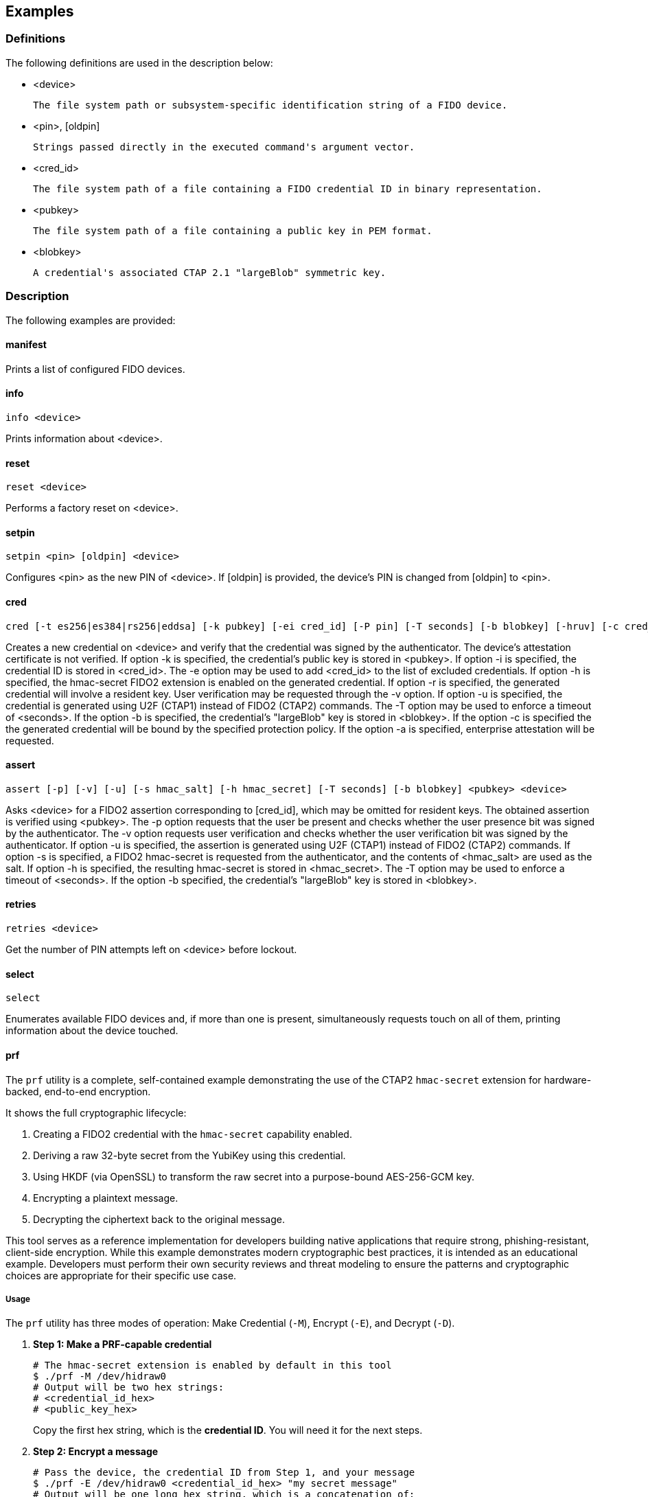 == Examples

=== Definitions

The following definitions are used in the description below:

- <device>

	The file system path or subsystem-specific identification string of a FIDO device.

- <pin>, [oldpin]

	Strings passed directly in the executed command's argument vector.

- <cred_id>

	The file system path of a file containing a FIDO credential ID in binary representation.

- <pubkey>

	The file system path of a file containing a public key in PEM format.

- <blobkey>

	A credential's associated CTAP 2.1 "largeBlob" symmetric key.

=== Description

The following examples are provided:

==== manifest

Prints a list of configured FIDO devices.

==== info

	info <device>

Prints information about <device>.

==== reset 

	reset <device>

Performs a factory reset on <device>.

==== setpin
 
	setpin <pin> [oldpin] <device>

Configures <pin> as the new PIN of <device>. If [oldpin] is provided, the device's PIN is changed from [oldpin] to <pin>.

==== cred

	cred [-t es256|es384|rs256|eddsa] [-k pubkey] [-ei cred_id] [-P pin] [-T seconds] [-b blobkey] [-hruv] [-c cred_protect] <device>

Creates a new credential on <device> and verify that the credential was signed by the authenticator. The device's attestation certificate is not verified. If option -k is specified, the credential's public key is stored in <pubkey>. If option -i is specified, the credential ID is stored in <cred_id>. The -e option may be used to add <cred_id> to the list of excluded credentials. If option -h is specified, the hmac-secret FIDO2 extension is enabled on the generated credential. If option -r is specified, the generated credential will involve a resident key. User verification may be requested through the -v option. If option -u is specified, the credential is generated using U2F (CTAP1) instead of FIDO2 (CTAP2) commands. The -T option may be used to enforce a timeout of <seconds>. If the option -b is specified, the credential's "largeBlob" key is stored in <blobkey>. If the option -c is specified the the generated credential will be bound by the specified protection policy. If the option -a is specified, enterprise attestation will be requested.

==== assert

	assert [-p] [-v] [-u] [-s hmac_salt] [-h hmac_secret] [-T seconds] [-b blobkey] <pubkey> <device>

Asks <device> for a FIDO2 assertion corresponding to [cred_id], which may be omitted for resident keys. The obtained assertion is verified using <pubkey>. The -p option requests that the user be present and checks whether the user presence bit was signed by the authenticator. The -v option requests user verification and checks whether the user verification bit was signed by the authenticator. If option -u is specified, the assertion is generated using U2F (CTAP1) instead of FIDO2 (CTAP2) commands. If option -s is specified, a FIDO2 hmac-secret is requested from the authenticator, and the contents of <hmac_salt> are used as the salt. If option -h is specified, the resulting hmac-secret is stored in <hmac_secret>. The -T option may be used to enforce a timeout of <seconds>. If the option -b specified, the credential's "largeBlob" key is stored in <blobkey>.

==== retries

	retries <device>
	
Get the number of PIN attempts left on <device> before lockout.

==== select

	select

Enumerates available FIDO devices and, if more than one is present, simultaneously requests touch on all of them, printing information about the device touched.

==== prf

The `prf` utility is a complete, self-contained example demonstrating the use of the CTAP2 `hmac-secret` extension for hardware-backed, end-to-end encryption.

It shows the full cryptographic lifecycle:

1.  Creating a FIDO2 credential with the `hmac-secret` capability enabled.
2.  Deriving a raw 32-byte secret from the YubiKey using this credential.
3.  Using HKDF (via OpenSSL) to transform the raw secret into a purpose-bound AES-256-GCM key.
4.  Encrypting a plaintext message.
5.  Decrypting the ciphertext back to the original message.

This tool serves as a reference implementation for developers building native applications that require strong, phishing-resistant, client-side encryption. While this example demonstrates modern cryptographic best practices, it is intended as an educational example. Developers must perform their own security reviews and threat modeling to ensure the patterns and cryptographic choices are appropriate for their specific use case.

===== Usage

The `prf` utility has three modes of operation: Make Credential (`-M`), Encrypt (`-E`), and Decrypt (`-D`).

. **Step 1: Make a PRF-capable credential**
+
[source,bash]
----
# The hmac-secret extension is enabled by default in this tool
$ ./prf -M /dev/hidraw0
# Output will be two hex strings:
# <credential_id_hex>
# <public_key_hex>
----
+
Copy the first hex string, which is the **credential ID**. You will need it for the next steps.

. **Step 2: Encrypt a message**
+
[source,bash]
----
# Pass the device, the credential ID from Step 1, and your message
$ ./prf -E /dev/hidraw0 <credential_id_hex> "my secret message"
# Output will be one long hex string, which is a concatenation of:
# <iv_hex><ciphertext_hex><tag_hex>
----
+
This command derives the secret from your YubiKey, creates an AES key, encrypts the message, and outputs the complete data needed for decryption.

. **Step 3: Decrypt the message**
+
[source,bash]
----
# Pass the device, credential ID, and the full hex string from Step 2
$ ./prf -D /dev/hidraw0 <credential_id_hex> <iv_hex_ciphertext_hex_tag_hex>
# Expected output:
my secret message
----
+
This command re-derives the exact same key from your YubiKey to decrypt the ciphertext and verify its integrity.


Debugging is possible through the use of the FIDO_DEBUG environment variable.
If set, libfido2 will produce a log of its transactions with the authenticator.

Additionally, an example of a WebAuthn client using libfido2 is available at
https://github.com/martelletto/fido2-webauthn-client.

